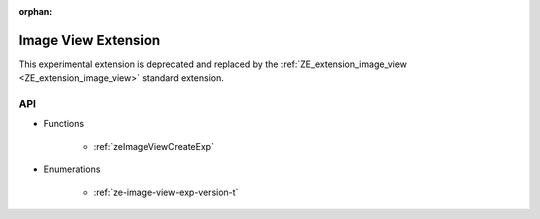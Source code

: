 



:orphan:

.. _ZE_experimental_image_view:

=========================
 Image View Extension
=========================

This experimental extension is deprecated and replaced by the :ref:`ZE_extension_image_view <ZE_extension_image_view>` standard extension.

API
----

* Functions


    * :ref:`zeImageViewCreateExp`

 
* Enumerations


    * :ref:`ze-image-view-exp-version-t`

